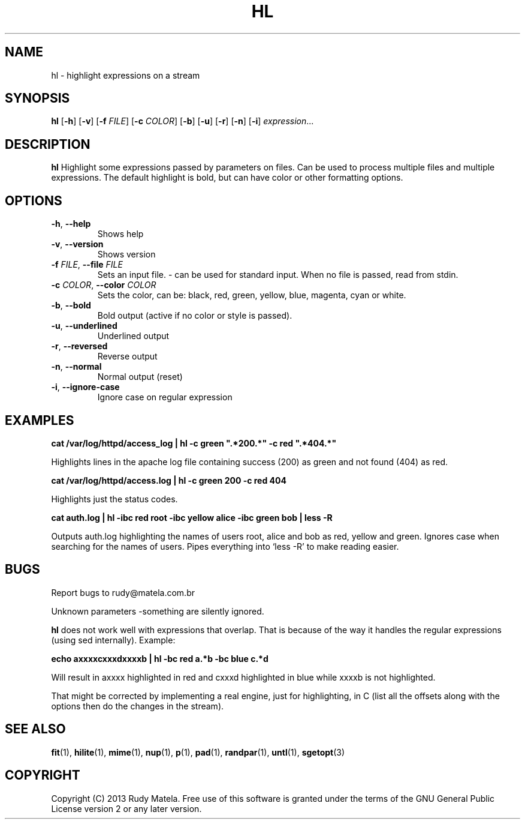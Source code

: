 .TH HL 1
.SH NAME
hl \- highlight expressions on a stream
.SH SYNOPSIS
.B hl
[\fB\-h\fR]
[\fB\-v\fR]
[\fB\-f\fR\fI FILE\fR]
[\fB\-c\fR\fI COLOR\fR]
[\fB\-b\fR]
[\fB\-u\fR]
[\fB\-r\fR]
[\fB\-n\fR]
[\fB\-i\fR]
.IR expression ...
.SH DESCRIPTION
.B hl
Highlight some expressions passed by parameters on files. Can be used to
process multiple files and multiple expressions. The default highlight is bold,
but can have color or other formatting options.
.SH OPTIONS
.TP
.BR \-h ", " \-\-help
Shows help
.TP
.BR \-v ", " \-\-version
Shows version
.TP
.BR \-f " " \fIFILE\fR ", " \-\-file " " \fIFILE\fR
Sets an input file. - can be used for standard input. When no file is passed,
read from stdin.
.TP
.BR \-c " " \fICOLOR\fR ", " \-\-color " " \fICOLOR\fR
Sets the color, can be: black, red, green, yellow, blue, magenta, cyan or
white.
.TP
.BR \-b ", " \-\-bold
Bold output (active if no color or style is passed).
.TP
.BR \-u ", " \-\-underlined
Underlined output
.TP
.BR \-r ", " \-\-reversed
Reverse output
.TP
.BR \-n ", " \-\-normal
Normal output (reset)
.TP
.BR \-i ", " \-\-ignore\-case
Ignore case on regular expression
.SH EXAMPLES
.nf
.B cat /var/log/httpd/access_log | hl -c green """.*200.*""" -c red """.*404.*"""
.fi

Highlights lines in the apache log file containing success (200) as green and
not found (404) as red.

.nf
.B cat /var/log/httpd/access.log | hl -c green 200 -c red 404
.fi

Highlights just the status codes.

.nf
.B cat auth.log | hl -ibc red root -ibc yellow alice -ibc green bob | less -R
.fi

Outputs auth.log highlighting the names of users root, alice and bob as red,
yellow and green. Ignores case when searching for the names of users. Pipes
everything into `less -R' to make reading easier.
.SH BUGS
Report bugs to rudy@matela.com.br

Unknown parameters -something are silently ignored.

\fBhl\fR does not work well with expressions that overlap.  That is because of
the way it handles the regular expressions (using sed internally). Example:

.nf
.B echo "axxxxcxxxdxxxxb" | hl -bc red a.*b -bc blue c.*d
.fi

Will result in axxxx highlighted in red and cxxxd highlighted in blue while
xxxxb is not highlighted.

That might
be corrected by implementing a real engine, just for highlighting, in C (list
all the offsets along with the options then do the changes in the stream).
.SH SEE ALSO
\fBfit\fR(1), \fBhilite\fR(1), \fBmime\fR(1), \fBnup\fR(1), \fBp\fR(1), \fBpad\fR(1), \fBrandpar\fR(1), \fBuntl\fR(1), \fBsgetopt\fR(3)
.SH COPYRIGHT
.sp
Copyright (C) 2013 Rudy Matela. Free use of this software is granted under the
terms of the GNU General Public License version 2 or any later version.
